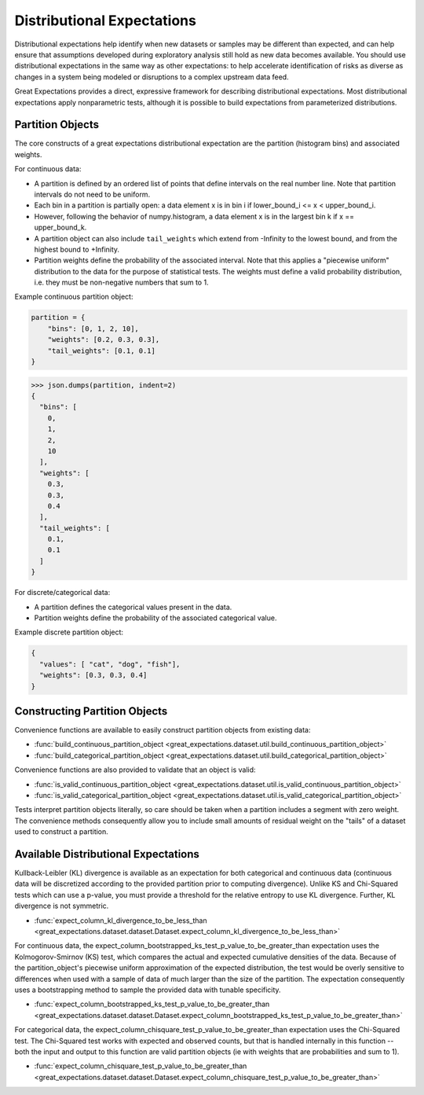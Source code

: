 .. _distributional_expectations:

===========================
Distributional Expectations
===========================

Distributional expectations help identify when new datasets or samples may be different than expected, and can help ensure that assumptions developed during exploratory analysis still hold as new data becomes available. You should use distributional expectations in the same way as other expectations: to help accelerate identification of risks as diverse as changes in a system being modeled or disruptions to a complex upstream data feed.

Great Expectations provides a direct, expressive framework for describing distributional expectations. Most distributional expectations apply nonparametric tests, although it is possible to build expectations from parameterized distributions.

.. _partition_object:

Partition Objects
--------------------------------------------------------------------------------

The core constructs of a great expectations distributional expectation are the partition (histogram bins) and associated weights.

For continuous data:

* A partition is defined by an ordered list of points that define intervals on the real number line. Note that partition intervals do not need to be uniform.
* Each bin in a partition is partially open: a data element x is in bin i if lower_bound_i <= x < upper_bound_i.
* However, following the behavior of numpy.histogram, a data element x is in the largest bin k if x == upper_bound_k.
* A partition object can also include ``tail_weights`` which extend from -Infinity to the lowest bound, and from the highest bound to +Infinity.

* Partition weights define the probability of the associated interval. Note that this applies a "piecewise uniform" distribution to the data for the purpose of statistical tests. The weights must define a valid probability distribution, i.e. they must be non-negative numbers that sum to 1.

Example continuous partition object:

.. code-block:: python

    partition = {
        "bins": [0, 1, 2, 10],
        "weights": [0.2, 0.3, 0.3],
        "tail_weights": [0.1, 0.1]
    }

>>> json.dumps(partition, indent=2)
{
  "bins": [
    0,
    1,
    2,
    10
  ],
  "weights": [
    0.3,
    0.3,
    0.4
  ],
  "tail_weights": [
    0.1,
    0.1
  ]
}

For discrete/categorical data:

* A partition defines the categorical values present in the data.
* Partition weights define the probability of the associated categorical value.

Example discrete partition object:

.. code-block:: python

  {
    "values": [ "cat", "dog", "fish"],
    "weights": [0.3, 0.3, 0.4]
  }


Constructing Partition Objects
------------------------------
Convenience functions are available to easily construct partition objects from existing data:

* :func:`build_continuous_partition_object <great_expectations.dataset.util.build_continuous_partition_object>`
* :func:`build_categorical_partition_object <great_expectations.dataset.util.build_categorical_partition_object>`

Convenience functions are also provided to validate that an object is valid:

* :func:`is_valid_continuous_partition_object <great_expectations.dataset.util.is_valid_continuous_partition_object>`
* :func:`is_valid_categorical_partition_object <great_expectations.dataset.util.is_valid_categorical_partition_object>`

Tests interpret partition objects literally, so care should be taken when a partition includes a segment with zero weight. The convenience methods consequently allow you to include small amounts of residual weight on the "tails" of a dataset used to construct a partition.


Available Distributional Expectations
--------------------------------------

Kullback-Leibler (KL) divergence is available as an expectation for both categorical and continuous data (continuous data will be discretized according to the provided partition prior to computing divergence). Unlike KS and Chi-Squared tests which can use a p-value, you must provide a threshold for the relative entropy to use KL divergence. Further, KL divergence is not symmetric.

* :func:`expect_column_kl_divergence_to_be_less_than <great_expectations.dataset.dataset.Dataset.expect_column_kl_divergence_to_be_less_than>`

For continuous data, the expect_column_bootstrapped_ks_test_p_value_to_be_greater_than expectation uses the Kolmogorov-Smirnov (KS) test, which compares the actual and expected cumulative densities of the data. Because of the partition_object's piecewise uniform approximation of the expected distribution, the test would be overly sensitive to differences when used with a sample of data of much larger than the size of the partition. The expectation consequently uses a bootstrapping method to sample the provided data with tunable specificity.

* :func:`expect_column_bootstrapped_ks_test_p_value_to_be_greater_than <great_expectations.dataset.dataset.Dataset.expect_column_bootstrapped_ks_test_p_value_to_be_greater_than>`

For categorical data, the expect_column_chisquare_test_p_value_to_be_greater_than expectation uses the Chi-Squared test. The Chi-Squared test works with expected and observed counts, but that is handled internally in this function -- both the input and output to this function are valid partition objects (ie with weights that are probabilities and sum to 1).

* :func:`expect_column_chisquare_test_p_value_to_be_greater_than <great_expectations.dataset.dataset.Dataset.expect_column_chisquare_test_p_value_to_be_greater_than>`
